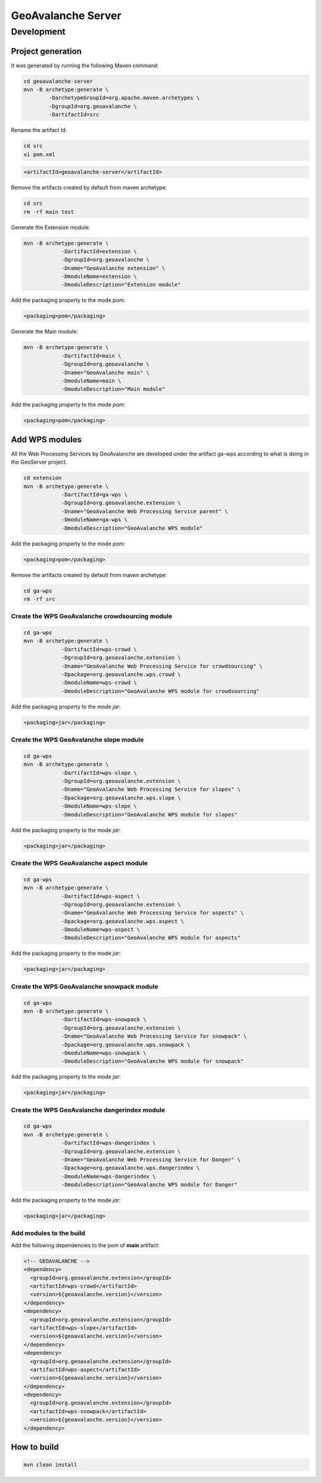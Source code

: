 *******************
GeoAvalanche Server
*******************

Development
===========

Project generation
------------------

It was generated by running the following Maven command:

.. code-block:: console
 
	cd geoavalanche-server
	mvn -B archetype:generate \
		-DarchetypeGroupId=org.apache.maven.archetypes \
		-DgroupId=org.geoavalanche \
		-DartifactId=src

Rename the artifact Id:

.. code-block:: console

	cd src
	vi pom.xml    

.. code-block:: xml

    <artifactId>geoavalanche-server</artifactId>

Remove the artifacts created by default from maven archetype:

.. code-block:: console

	cd src
	rm -rf main test

Generate the Extension module:

.. code-block:: console

    mvn -B archetype:generate \
		-DartifactId=extension \
		-DgroupId=org.geoavalanche \
		-Dname="GeoAvalanche extension" \
		-DmoduleName=extension \
		-DmoduleDescription="Extension module"

Add the packaging property to the mode *pom*:

.. code-block:: xml
 
     <packaging>pom</packaging>

Generate the Main module:

.. code-block:: console
 
    mvn -B archetype:generate \
		-DartifactId=main \
		-DgroupId=org.geoavalanche \
		-Dname="GeoAvalanche main" \
		-DmoduleName=main \
		-DmoduleDescription="Main module"

Add the packaging property to the mode *pom*:

.. code-block:: xml
 
    <packaging>pom</packaging>

Add WPS modules
---------------

All the Web Processing Services by GeoAvalanche are developed under the artifact ga-wps according to what is doing in the GeoServer project.

.. code-block:: console

    cd extension
    mvn -B archetype:generate \
		-DartifactId=ga-wps \
		-DgroupId=org.geoavalanche.extension \
		-Dname="GeoAvalanche Web Processing Service parent" \
		-DmoduleName=ga-wps \
		-DmoduleDescription="GeoAvalanche WPS module"

Add the packaging property to the mode *pom*:

.. code-block:: xml
 
     <packaging>pom</packaging>

Remove the artifacts created by default from maven archetype:

.. code-block:: console

	cd ga-wps
	rm -rf src

Create the WPS GeoAvalanche crowdsourcing module
^^^^^^^^^^^^^^^^^^^^^^^^^^^^^^^^^^^^^^^^^^^^^^^^

.. code-block:: console

    cd ga-wps
    mvn -B archetype:generate \
		-DartifactId=wps-crowd \
		-DgroupId=org.geoavalanche.extension \
		-Dname="GeoAvalanche Web Processing Service for crowdsourcing" \
		-Dpackage=org.geoavalanche.wps.crowd \
		-DmoduleName=wps-crowd \
		-DmoduleDescription="GeoAvalanche WPS module for crowdsourcing"

Add the packaging property to the mode *jar*:

.. code-block:: xml
 
    <packaging>jar</packaging>

Create the WPS GeoAvalanche slope module
^^^^^^^^^^^^^^^^^^^^^^^^^^^^^^^^^^^^^^^^

.. code-block:: console

    cd ga-wps
    mvn -B archetype:generate \
		-DartifactId=wps-slope \
		-DgroupId=org.geoavalanche.extension \
		-Dname="GeoAvalanche Web Processing Service for slopes" \
		-Dpackage=org.geoavalanche.wps.slope \
		-DmoduleName=wps-slope \
		-DmoduleDescription="GeoAvalanche WPS module for slopes"

Add the packaging property to the mode *jar*:

.. code-block:: xml
 
    <packaging>jar</packaging>

Create the WPS GeoAvalanche aspect module
^^^^^^^^^^^^^^^^^^^^^^^^^^^^^^^^^^^^^^^^^

.. code-block:: console

    cd ga-wps
    mvn -B archetype:generate \
		-DartifactId=wps-aspect \
		-DgroupId=org.geoavalanche.extension \
		-Dname="GeoAvalanche Web Processing Service for aspects" \
		-Dpackage=org.geoavalanche.wps.aspect \
		-DmoduleName=wps-aspect \
		-DmoduleDescription="GeoAvalanche WPS module for aspects"

Add the packaging property to the mode *jar*:

.. code-block:: xml
 
    <packaging>jar</packaging>


Create the WPS GeoAvalanche snowpack module
^^^^^^^^^^^^^^^^^^^^^^^^^^^^^^^^^^^^^^^^^^^

.. code-block:: console

    cd ga-wps
    mvn -B archetype:generate \
		-DartifactId=wps-snowpack \
		-DgroupId=org.geoavalanche.extension \
		-Dname="GeoAvalanche Web Processing Service for snowpack" \
		-Dpackage=org.geoavalanche.wps.snowpack \
		-DmoduleName=wps-snowpack \
		-DmoduleDescription="GeoAvalanche WPS module for snowpack"

Add the packaging property to the mode *jar*:

.. code-block:: xml
 
    <packaging>jar</packaging>

Create the WPS GeoAvalanche dangerindex module
^^^^^^^^^^^^^^^^^^^^^^^^^^^^^^^^^^^^^^^^^^^^^^

.. code-block:: console

    cd ga-wps
    mvn -B archetype:generate \
		-DartifactId=wps-dangerindex \
		-DgroupId=org.geoavalanche.extension \
		-Dname="GeoAvalanche Web Processing Service for Danger" \
		-Dpackage=org.geoavalanche.wps.dangerindex \
		-DmoduleName=wps-dangerindex \
		-DmoduleDescription="GeoAvalanche WPS module for Danger"

Add the packaging property to the mode *jar*:

.. code-block:: xml
 
    <packaging>jar</packaging>

Add modules to the build
^^^^^^^^^^^^^^^^^^^^^^^^

Add the following dependencies to the pom of **main** artifact:

.. code-block:: xml

    <!-- GEOAVALANCHE -->
    <dependency>
      <groupId>org.geoavalanche.extension</groupId>
      <artifactId>wps-crowd</artifactId>
      <version>${geoavalanche.version}</version>
    </dependency>
    <dependency>
      <groupId>org.geoavalanche.extension</groupId>
      <artifactId>wps-slope</artifactId>
      <version>${geoavalanche.version}</version>
    </dependency>
    <dependency>
      <groupId>org.geoavalanche.extension</groupId>
      <artifactId>wps-aspect</artifactId>
      <version>${geoavalanche.version}</version>
    </dependency>
    <dependency>
      <groupId>org.geoavalanche.extension</groupId>
      <artifactId>wps-snowpack</artifactId>
      <version>${geoavalanche.version}</version>
    </dependency>

How to build
------------

.. code-block:: console

    mvn clean install
